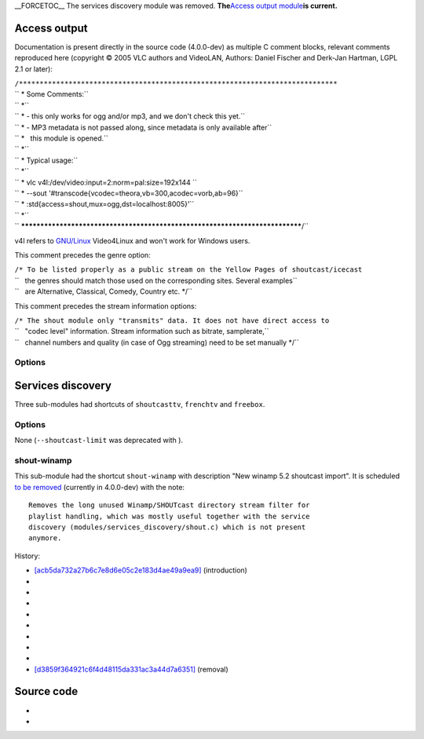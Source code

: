 \__FORCETOC_\_ The services discovery module was removed. **The**\ `Access output module <#Access_output>`__\ **is current.**

Access output
-------------

.. raw:: mediawiki

   {{Module|name=shout|type=Access output|first_version=0.8.4|description=This module forwards [[vorbis]] streams to an [[icecast]] server|sc=shout}}

.. raw:: mediawiki

   {{Clear}}

Documentation is present directly in the source code (4.0.0-dev) as multiple C comment blocks, relevant comments reproduced here (copyright © 2005 VLC authors and VideoLAN, Authors: Daniel Fischer and Derk-Jan Hartman, LGPL 2.1 or later):

| ``/*****************************************************************************``
| `` * Some Comments:``
| `` *``
| `` * - this only works for ogg and/or mp3, and we don't check this yet.``
| `` * - MP3 metadata is not passed along, since metadata is only available after``
| `` *   this module is opened.``
| `` *``
| `` * Typical usage:``
| `` *``
| `` * vlc v4l:/dev/video:input=2:norm=pal:size=192x144 \``
| `` * --sout '#transcode{vcodec=theora,vb=300,acodec=vorb,ab=96}\``
| `` * :std{access=shout,mux=ogg,dst=localhost:8005}'``
| `` *``
| `` *****************************************************************************/``

v4l refers to `GNU/Linux <GNU/Linux>`__ Video4Linux and won't work for Windows users.

This comment precedes the genre option:

| ``/* To be listed properly as a public stream on the Yellow Pages of shoutcast/icecast``
| ``   the genres should match those used on the corresponding sites. Several examples``
| ``   are Alternative, Classical, Comedy, Country etc. */``

This comment precedes the stream information options:

| ``/* The shout module only "transmits" data. It does not have direct access to``
| ``   "codec level" information. Stream information such as bitrate, samplerate,``
| ``   channel numbers and quality (in case of Ogg streaming) need to be set manually */``

Options
~~~~~~~

.. raw:: mediawiki

   {{Option
   |name=sout-shout-name
   |value=string
   |default="VLC media player - Live stream"
   |description=Name to give to this stream/channel on the [[shoutcast]]/[[icecast]] server
   }}

.. raw:: mediawiki

   {{Option
   |name=sout-shout-description
   |value=string
   |default="Live stream from VLC media player"
   |description=Description of the stream content or information about your channel
   }}

.. raw:: mediawiki

   {{Option
   |name=sout-shout-mp3
   |value=boolean
   |default=disabled
   |description=You normally have to feed the shoutcast module with [[Ogg]] streams. It is also possible to stream [[MP3]] instead, so you can forward MP3 streams to the shoutcast/icecast server
   }}

.. raw:: mediawiki

   {{Option
   |name=sout-shout-genre
   |value=string
   |default="Alternative"
   |description=Genre of the content
   }}

.. raw:: mediawiki

   {{Option
   |name=sout-shout-url
   |value=string
   |default=<nowiki>"http://www.videolan.org/vlc"</nowiki>
   |description=URL with information about the stream or your channel
   }}

.. raw:: mediawiki

   {{Option
   |name=sout-shout-bitrate
   |value=string
   |default=""
   |description=[[Bitrate]] information of the [[transcode]]d stream
   }}

.. raw:: mediawiki

   {{Option
   |name=sout-shout-samplerate
   |value=string
   |default=""
   |description=[[Samplerate]] information of the transcoded stream
   }}

.. raw:: mediawiki

   {{Option
   |name=sout-shout-channels
   |value=string
   |default=""
   |description=Number of channels information of the transcoded stream
   }}

.. raw:: mediawiki

   {{Option
   |name=sout-shout-quality
   |value=string
   |default=""
   |description=[[Ogg]] [[Vorbis]] Quality information of the transcoded stream
   }}

.. raw:: mediawiki

   {{Option
   |name=sout-shout-public
   |value=boolean
   |default=disabled
   |description=Make the server publicly available on the 'Yellow Pages' (directory listing of streams) on the icecast/shoutcast website. Requires the bitrate information specified for shoutcast. Requires Ogg streaming for icecast
   }}

Services discovery
------------------

.. raw:: mediawiki

   {{Module|name=shout|type=Services discovery|first_version=0.8.2|last_version=1.0.6|description=Shoutcast services discovery module|sc=shoutcast|sc2=shout}}

Three sub-modules had shortcuts of ``shoutcasttv``, ``frenchtv`` and ``freebox``.

.. _options-1:

Options
~~~~~~~

None (``--shoutcast-limit`` was deprecated with ).

shout-winamp
~~~~~~~~~~~~

This sub-module had the shortcut ``shout-winamp`` with description "New winamp 5.2 shoutcast import". It is scheduled `to be removed <https://git.videolan.org/?p=vlc.git;a=commitdiff;h=d3859f364921c6f4d48115da331ac3a44d7a6351>`__ (currently in 4.0.0-dev) with the note:

::

   Removes the long unused Winamp/SHOUTcast directory stream filter for
   playlist handling, which was mostly useful together with the service
   discovery (modules/services_discovery/shout.c) which is not present
   anymore.

History:

-  `[acb5da732a27b6c7e8d6e05c2e183d4ae49a9ea9] <https://git.videolan.org/?p=vlc.git;a=commit;h=acb5da732a27b6c7e8d6e05c2e183d4ae49a9ea9>`__ (introduction)
-  

   .. raw:: mediawiki

      {{VLCSourceFile|p=vlc/vlc-0.8.git|modules/demux/playlist/shoutcast.c}}

-  

   .. raw:: mediawiki

      {{VLCSourceFile|p=vlc/vlc-0.9.git|modules/demux/playlist/shoutcast.c}}

-  

   .. raw:: mediawiki

      {{VLCSourceFile|p=vlc/vlc-1.0.git|modules/demux/playlist/shoutcast.c}}

-  

   .. raw:: mediawiki

      {{VLCSourceFile|p=vlc/vlc-1.1.git|modules/demux/playlist/shoutcast.c}}

-  

   .. raw:: mediawiki

      {{VLCSourceFile|p=vlc/vlc-2.0.git|modules/demux/playlist/shoutcast.c}}

-  

   .. raw:: mediawiki

      {{VLCSourceFile|p=vlc/vlc-2.1.git|modules/demux/playlist/shoutcast.c}}

-  

   .. raw:: mediawiki

      {{VLCSourceFile|p=vlc/vlc-2.2.git|modules/demux/playlist/shoutcast.c}}

-  

   .. raw:: mediawiki

      {{VLCSourceFile|p=vlc/vlc-3.0.git|modules/demux/playlist/shoutcast.c}}

-  `[d3859f364921c6f4d48115da331ac3a44d7a6351] <https://git.videolan.org/?p=vlc.git;a=commit;h=d3859f364921c6f4d48115da331ac3a44d7a6351>`__ (removal)

.. raw:: mediawiki

   {{Clear}}

Source code
-----------

-  

   .. raw:: mediawiki

      {{VLCSourceFile|modules/access_output/shout.c}}

-  

   .. raw:: mediawiki

      {{VLCSourceFile|p=vlc/vlc-1.0.git|modules/services_discovery/shout.c}}

.. raw:: mediawiki

   {{Documentation}}
